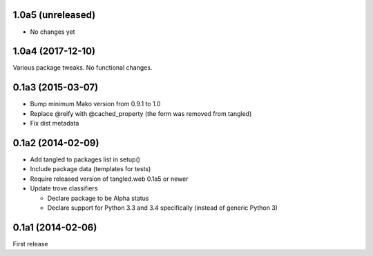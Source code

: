 1.0a5 (unreleased)
==================

- No changes yet


1.0a4 (2017-12-10)
==================

Various package tweaks. No functional changes.


0.1a3 (2015-03-07)
==================

- Bump minimum Mako version from 0.9.1 to 1.0
- Replace @reify with @cached_property (the form was removed from tangled)
- Fix dist metadata


0.1a2 (2014-02-09)
==================

- Add tangled to packages list in setup()

- Include package data (templates for tests)

- Require released version of tangled.web 0.1a5 or newer

- Update trove classifiers

  - Declare package to be Alpha status
  - Declare support for Python 3.3 and 3.4 specifically (instead of generic
    Python 3)


0.1a1 (2014-02-06)
==================

First release

